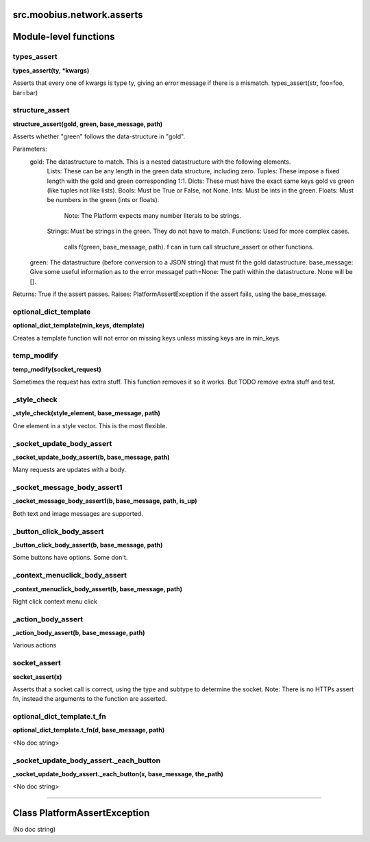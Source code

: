 .. _src_moobius_network_asserts:

src.moobius.network.asserts
===================================


Module-level functions
==================

types_assert
----------------------
**types_assert(ty, \*kwargs)**

Asserts that every one of kwargs is type ty, giving an error message if there is a mismatch.
types_assert(str, foo=foo, bar=bar)

structure_assert
----------------------
**structure_assert(gold, green, base_message, path)**

Asserts whether "green" follows the data-structure in "gold".

Parameters:
  gold: The datastructure to match. This is a nested datastructure with the following elements.
    Lists: These can be any length in the green data structure, including zero.
    Tuples: These impose a fixed length with the gold and green corresponding 1:1.
    Dicts: These must have the exact same keys gold vs green (like tuples not like lists).
    Bools: Must be True or False, not None.
    Ints: Must be ints in the green.
    Floats: Must be numbers in the green (ints or floats).
      Note: The Platform expects many number literals to be strings.
    Strings: Must be strings in the green. They do not have to match.
    Functions: Used for more complex cases.
      calls f(green, base_message, path). f can in turn call structure_assert or other functions.
  green: The datastructure (before conversion to a JSON string) that must fit the gold datastructure.
  base_message: Give some useful information as to the error message!
  path=None: The path within the datastructure. None will be [].

Returns: True if the assert passes.
Raises: PlatformAssertException if the assert fails, using the base_message.

optional_dict_template
----------------------
**optional_dict_template(min_keys, dtemplate)**

Creates a template function will not error on missing keys unless missing keys are in min_keys.

temp_modify
----------------------
**temp_modify(socket_request)**

Sometimes the request has extra stuff. This function removes it so it works.
But TODO remove extra stuff and test.

_style_check
----------------------
**_style_check(style_element, base_message, path)**

One element in a style vector. This is the most flexible.

_socket_update_body_assert
----------------------
**_socket_update_body_assert(b, base_message, path)**

Many requests are updates with a body.

_socket_message_body_assert1
----------------------
**_socket_message_body_assert1(b, base_message, path, is_up)**

Both text and image messages are supported.

_button_click_body_assert
----------------------
**_button_click_body_assert(b, base_message, path)**

Some buttons have options. Some don't.

_context_menuclick_body_assert
----------------------
**_context_menuclick_body_assert(b, base_message, path)**

Right click context menu click

_action_body_assert
----------------------
**_action_body_assert(b, base_message, path)**

Various actions

socket_assert
----------------------
**socket_assert(x)**

Asserts that a socket call is correct, using the type and subtype to determine the socket.
Note: There is no HTTPs assert fn, instead the arguments to the function are asserted.

optional_dict_template.t_fn
----------------------
**optional_dict_template.t_fn(d, base_message, path)**

<No doc string>

_socket_update_body_assert._each_button
----------------------
**_socket_update_body_assert._each_button(x, base_message, the_path)**

<No doc string>


==================


Class PlatformAssertException
==================

(No doc string)